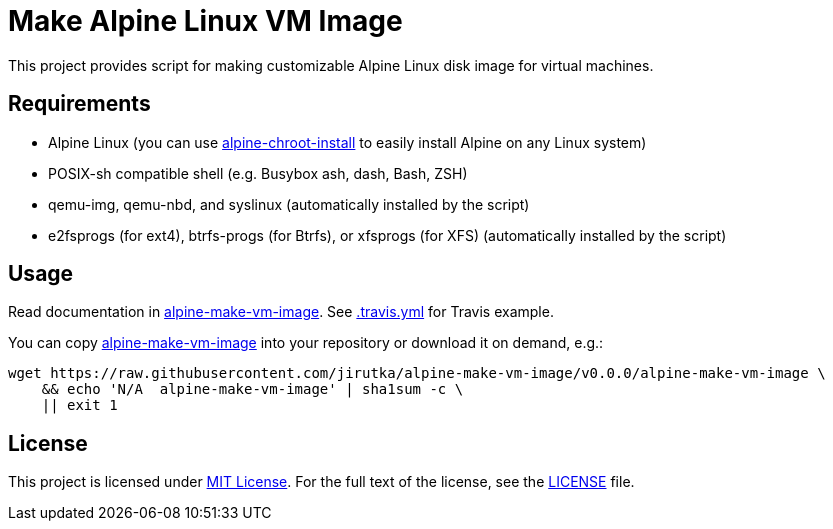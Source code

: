 = Make Alpine Linux VM Image
:script-name: alpine-make-vm-image
:script-sha1: N/A
:gh-name: jirutka/{script-name}
:version: 0.0.0

ifdef::env-github[]
image:https://travis-ci.org/{gh-name}.svg?branch=master["Build Status", link="https://travis-ci.org/{gh-name}"]
endif::env-github[]

This project provides script for making customizable Alpine Linux disk image for virtual machines.


== Requirements

* Alpine Linux (you can use https://github.com/alpinelinux/alpine-chroot-install[alpine-chroot-install] to easily install Alpine on any Linux system)
* POSIX-sh compatible shell (e.g. Busybox ash, dash, Bash, ZSH)
* qemu-img, qemu-nbd, and syslinux (automatically installed by the script)
* e2fsprogs (for ext4), btrfs-progs (for Btrfs), or xfsprogs (for XFS) (automatically installed by the script)


== Usage

Read documentation in link:{script-name}[{script-name}].
See link:.travis.yml[.travis.yml] for Travis example.

You can copy link:{script-name}[{script-name}] into your repository or download it on demand, e.g.:

[source, sh, subs="+attributes"]
wget https://raw.githubusercontent.com/{gh-name}/v{version}/{script-name} \
    && echo '{script-sha1}  {script-name}' | sha1sum -c \
    || exit 1


== License

This project is licensed under http://opensource.org/licenses/MIT/[MIT License].
For the full text of the license, see the link:LICENSE[LICENSE] file.
